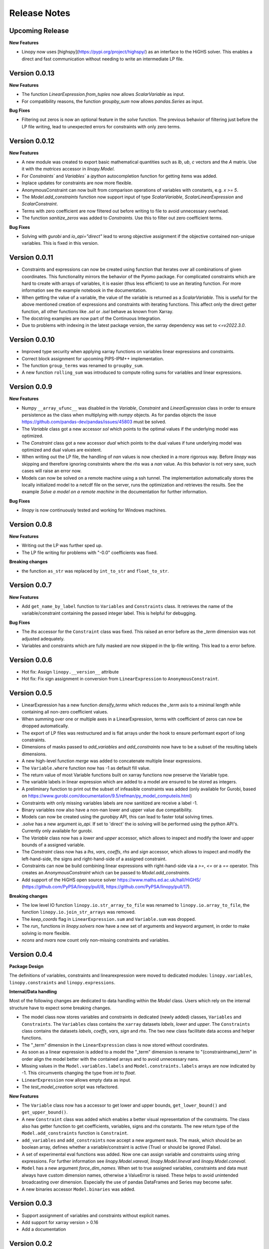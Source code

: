 Release Notes
=============

Upcoming Release
----------------

**New Features**

* Linopy now uses [highspy](https://pypi.org/project/highspy/) as an interface to the HiGHS solver. This enables a direct and fast communication without needing to write an intermediate LP file.


Version 0.0.13
--------------

**New Features**

* The function `LinearExpression.from_tuples` now allows `ScalarVariable` as input.
* For compatibility reasons, the function `groupby_sum` now allows `pandas.Series` as input.

**Bug Fixes**

* Filtering out zeros is now an optional feature in the `solve` function. The previous behavior of filtering just before the LP file writing, lead to unexpected errors for constraints with only zero terms.


Version 0.0.12
--------------

**New Features**

* A new module was created to export basic mathematical quantities such as `lb`, `ub`, `c` vectors and the `A` matrix. Use it with the `matrices` accessor in `linopy.Model`.
* For `Constraints`` and `Variables`` a `ipython` autocompletion function for getting items was added.
* Inplace updates for constraints are now more flexible.
* AnonymousConstraint can now built from comparison operations of variables with constants, e.g. `x >= 5`.
* The `Model.add_constraints` function now support input of type `ScalarVariable`, `ScalarLinearExpression` and `ScalarConstraint`.
* Terms with zero coefficient are now filtered out before writing to file to avoid unnecessary overhead.
* The function `sanitize_zeros` was added to `Constraints`. Use this to filter out zero coefficient terms.

**Bug Fixes**

* Solving with `gurobi` and `io_api="direct"` lead to wrong objective assignment if the objective contained non-unique variables. This is fixed in this version.

Version 0.0.11
--------------

* Constraints and expressions can now be created using function that iterates over all combinations of given coordinates. This functionality mirrors the behavior of the Pyomo package. For complicated constraints which are hard to create with arrays of variables, it is easier (thus less efficient) to use an iterating function. For more information see the example notebook in the documentation.
* When getting the value of a variable, the value of the variable is returned as a `ScalarVariable`. This is useful for the above mentioned creation of expressions and constraints with iterating functions. This affect only the direct getter function, all other functions like `.sel` or `.isel` behave as known from Xarray.
* The docstring examples are now part of the Continuous Integration.
* Due to problems with indexing in the latest package version, the xarray dependency was set to `<=v2022.3.0`.

Version 0.0.10
--------------

* Improved type security when applying xarray functions on variables linear expressions and constraints.
* Correct block assignment for upcoming PIPS-IPM++ implementation.
* The function ``group_terms`` was renamed to ``groupby_sum``.
* A new function ``rolling_sum`` was introduced to compute rolling sums for variables and linear expressions.

Version 0.0.9
-------------

**New Features**

* Numpy ``__array_ufunc__`` was disabled in the `Variable`, `Constraint` and `LinearExpression` class in order to ensure persistence as the class when multiplying with `numpy` objects. As for pandas objects the issue https://github.com/pandas-dev/pandas/issues/45803 must be solved.
* The `Variable` class got a new accessor `sol` which points to the optimal values if the underlying model was optimized.
* The `Constraint` class got a new accessor `dual` which points to the dual values if tune underlying model was optimized and dual values are existent.
* When writing out the LP file, the handling of `nan` values is now checked in a more rigorous way. Before `linopy` was skipping and therefore ignoring constraints where the `rhs` was a `nan` value. As this behavior is not very save, such cases will raise an error now.
* Models can now be solved on a remote machine using a ssh tunnel. The implementation automatically stores the locally initialized model to a netcdf file on the server, runs the optimization and retrieves the results. See the example `Solve a model on a remote machine` in the documentation for further information.

**Bug Fixes**

* `linopy` is now continuously tested and working for Windows machines.

Version 0.0.8
-------------

**New Features**

* Writing out the LP was further sped up.
* The LP file writing for problems with "-0.0" coefficients was fixed.

**Breaking changes**

* the function ``as_str`` was replaced by ``int_to_str`` and ``float_to_str``.

Version 0.0.7
-------------

**New Features**

* Add ``get_name_by_label`` function to ``Variables`` and ``Constraints`` class. It retrieves the name of the variable/constraint containing the passed integer label. This is helpful for debugging.

**Bug Fixes**

* The `lhs` accessor for the ``Constraint`` class was fixed. This raised an error before as the `_term` dimension was not adjusted adequately.
* Variables and constraints which are fully masked are now skipped in the lp-file writing. This lead to a error before.

Version 0.0.6
-------------

* Hot fix: Assign ``linopy.__version__`` attribute
* Hot fix: Fix sign assignment in conversion from ``LinearExpression`` to ``AnonymousConstraint``.

Version 0.0.5
-------------

* LinearExpression has a new function `densify_terms` which reduces the `_term` axis to a minimal length while containing all non-zero coefficient values.
* When summing over one or multiple axes in a LinearExpression, terms with coefficient of zeros can now be dropped automatically.
* The export of LP files was restructured and is flat arrays under the hook to ensure performant export of long constraints.
* Dimensions of masks passed to `add_variables` and `add_constraints` now have to be a subset of the resulting labels dimensions.
* A new high-level function `merge` was added to concatenate multiple linear expressions.
* The ``Variable.where`` function now has -1 as default fill value.
* The return value of most Variable functions built on xarray functions now preserve the Variable type.
* The variable labels in linear expression which are added to a model are ensured to be stored as integers.
* A preliminary function to print out the subset of infeasible constraints was added (only available for Gurobi, based on https://www.gurobi.com/documentation/9.5/refman/py_model_computeiis.html)
* Constraints with only missing variables labels are now sanitized are receive a label -1.
* Binary variables now also have a non-nan lower and upper value due compatibility.
* Models can now be created using the `gurobipy` API, this can lead to faster total solving times.
* `.solve` has a new argument `io_api`. If set to 'direct' the io solving will be performed using the python API's. Currently only available for gurobi.
* The `Variable` class now has a `lower` and `upper` accessor, which allows to inspect and modify the lower and upper bounds of a assigned variable.
* The `Constraint` class now has a `lhs`, `vars`, `coeffs`, `rhs` and `sign` accessor, which allows to inspect and modify the left-hand-side, the signs and right-hand-side of a assigned constraint.
* Constraints can now be build combining linear expressions with right-hand-side via a `>=`, `<=` or a `==` operator. This creates an `AnonymousConstraint` which can be passed to `Model.add_constraints`.
* Add support of the HiGHS open source solver https://www.maths.ed.ac.uk/hall/HiGHS/ (https://github.com/PyPSA/linopy/pull/8, https://github.com/PyPSA/linopy/pull/17).


**Breaking changes**

* The low level IO function ``linopy.io.str_array_to_file`` was renamed to ``linopy.io.array_to_file``, the function ``linopy.io.join_str_arrays`` was removed.
* The `keep_coords` flag in ``LinearExpression.sum`` and ``Variable.sum`` was dropped.
* The `run_` functions in `linopy.solvers` now have a new set of arguments and keyword argument, in order to make solving io more flexible.
* `ncons` and `nvars` now count only non-missing constraints and variables.

Version 0.0.4
-------------


**Package Design**

The definitions of variables, constraints and linearexpression were moved to dedicated modules: ``linopy.variables``, ``linopy.constraints`` and ``linopy.expressions``.


**Internal/Data handling**

Most of the following changes are dedicated to data handling within the `Model` class. Users which rely on the internal structure have to expect some breaking changes.

* The model class now stores variables and constraints in dedicated (newly added) classes, ``Variables`` and ``Constraints``. The ``Variables`` class contains the ``xarray`` datasets `labels`, `lower` and `upper`. The ``Constraints`` class contains the datasets `labels`, `coeffs`, `vars`, `sign` and `rhs`. The two new class facilitate data access and helper functions.
* The "_term" dimension in the ``LinearExpression`` class is now stored without coordinates.
* As soon as a linear expression is added to a model the "_term" dimension is rename to "{constraintname}_term" in order align the model better with the contained arrays and to avoid unnecessary nans.
* Missing values in the ``Model.variables.labels`` and ``Model.constraints.labels`` arrays are now indicated by -1. This circumvents changing the type from `int` to `float`.
* ``LinearExpression`` now allows empty data as input.
* The `test_model_creation` script was refactored.


**New Features**

* The ``Variable`` class now has a accessor to get lower and upper bounds, ``get_lower_bound()`` and ``get_upper_bound()``.
* A new ``Constraint`` class was added which enables a better visual representation of the constraints. The class also has getter function to get coefficients, variables, signs and rhs constants. The new return type of the ``Model.add_constraints`` function is ``Constraint``.
* ``add_variables`` and ``add_constraints`` now accept a new argument ``mask``. The mask, which should be an boolean array, defines whether a variable/constraint is active (True) or should be ignored (False).
* A set of experimental eval functions was added. Now one can assign variable and constraints using string expressions. For further information see `linopy.Model.vareval`, `linopy.Model.lineval` and `linopy.Model.coneval`.
* ``Model`` has a new argument `force_dim_names`. When set to true assigned variables, constraints and data must always have custom dimension names, otherwise a ValueError is raised. These helps to avoid unintended broadcasting over dimension. Especially the use of pandas DataFrames and Series may become safer.
* A new binaries accessor ``Model.binaries`` was added.

Version 0.0.3
-------------

* Support assignment of variables and constraints without explicit names.
* Add support for xarray version > 0.16
* Add a documentation

Version 0.0.2
-------------

* Set up first runnable prototype.
